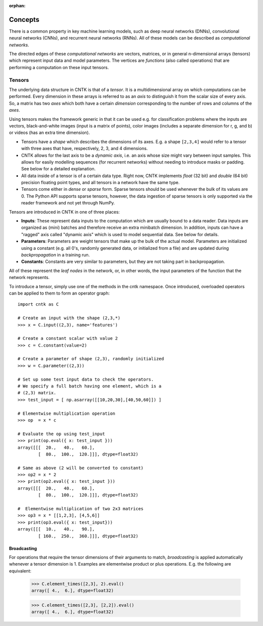 :orphan:

Concepts
========

There is a common property in key machine learning models, such as deep neural
networks (DNNs), convolutional neural networks (CNNs), and recurrent neural
networks (RNNs). All of these models can be described as *computational networks*.

The directed edges of these *computational networks* are vectors, matrices, or in
general n-dimensional arrays (tensors) which represent input data and model
parameters. The vertices are *functions* (also called operations) that are
performing a computation on these input tensors.


Tensors
-------

The underlying data structure in CNTK is that of a *tensor*. It is a
multidimensional array on which computations can be performed. Every dimension in
these arrays is referred to as an *axis* to distinguish it from the scalar size
of every axis. So, a matrix has two *axes* which both have a certain
*dimension* corresponding to the number of rows and columns of the *axes*.

Using tensors makes the framework generic in that it can be used e.g. for
classification problems where the inputs are vectors, black-and-white
images (input is a matrix of points), color images (includes a separate dimension
for r, g, and b) or videos (has an extra time dimension).

- Tensors have a *shape* which describes the dimensions of its axes. E.g. a shape ``[2,3,4]``
  would refer to a tensor with three axes that have, respectively, 2, 3, and 4
  dimensions.

- CNTK allows for the last axis to be a *dynamic axis*, i.e. an axis whose size
  might vary between input samples. This allows for easily
  modelling sequences (for recurrent networks) without needing to introduce masks
  or padding. See below for a detailed explanation.

- All data inside of a tensor is of a certain data type. Right now, CNTK
  implements *float* (32 bit) and *double* (64 bit) precision floating point types,
  and all tensors in a network have the same type.

- Tensors come either in *dense* or *sparse* form. Sparse tensors should be used
  whenever the bulk of its values are 0. The Python API supports sparse
  tensors, however, the data ingestion of sparse tensors is only supported via
  the reader framework and not yet through NumPy.


Tensors are introduced in CNTK in one of three places:

- **Inputs**: These represent data inputs to the computation which are usually
  bound to a data reader. Data inputs are organized as (mini) batches and
  therefore receive an extra minibatch dimension. In addition, inputs can have a
  "ragged" axis called "dynamic axis" which is used to model sequential data. See
  below for details.

- **Parameters**: Parameters are weight tensors that make up the bulk of the
  actual model. Parameters are initialized using a constant (e.g. all 0's,
  randomly  generated data, or initialized from a file) and are updated during
  *backpropagation* in a training run.

- **Constants**: Constants are very similar to parameters, but they are not
  taking part in backpropagation.

All of these represent the *leaf nodes* in the network, or, in other words, the
input parameters of the function that the network represents.

To introduce a tensor, simply use one of the methods in the cntk namespace. Once
introduced, overloaded operators can be applied to them to form an operator graph::

  import cntk as C

  # Create an input with the shape (2,3,*)
  >>> x = C.input((2,3), name='features')

  # Create a constant scalar with value 2
  >>> c = C.constant(value=2)

  # Create a parameter of shape (2,3), randomly initialized
  >>> w = C.parameter((2,3))

  # Set up some test input data to check the operators.
  # We specify a full batch having one element, which is a
  # (2,3) matrix.
  >>> test_input = [ np.asarray([[10,20,30],[40,50,60]]) ]

  # Elementwise multiplication operation
  >>> op  = x * c

  # Evaluate the op using test_input
  >>> print(op.eval({ x: test_input }))
  array([[[  20.,   40.,   60.],
          [  80.,  100.,  120.]]], dtype=float32)

  # Same as above (2 will be converted to constant)
  >>> op2 = x * 2
  >>> print(op2.eval({ x: test_input }))
  array([[[  20.,   40.,   60.],
          [  80.,  100.,  120.]]], dtype=float32)

  #  Elementwise multiplication of two 2x3 matrices
  >>> op3 = x * [[1,2,3], [4,5,6]]
  >>> print(op3.eval({ x: test_input}))
  array([[[  10.,   40.,   90.],
          [ 160.,  250.,  360.]]], dtype=float32)


Broadcasting
~~~~~~~~~~~~

For operations that require the tensor dimensions of their arguments to match,
*broadcasting*  is applied automatically whenever a tensor dimension is 1.
Examples are elementwise product or plus operations.
E.g. the following are equivalent:

  >>> C.element_times([2,3], 2).eval()
  array([ 4.,  6.], dtype=float32)

  >>> C.element_times([2,3], [2,2]).eval()
  array([ 4.,  6.], dtype=float32)


